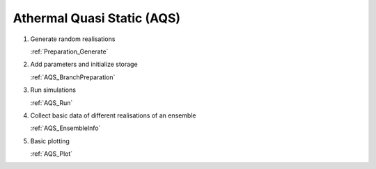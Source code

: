 Athermal Quasi Static (AQS)
---------------------------

1.  Generate random realisations

    :ref:`Preparation_Generate`

2.  Add parameters and initialize storage

    :ref:`AQS_BranchPreparation`

3.  Run simulations

    :ref:`AQS_Run`

4.  Collect basic data of different realisations of an ensemble

    :ref:`AQS_EnsembleInfo`

5.  Basic plotting

    :ref:`AQS_Plot`
